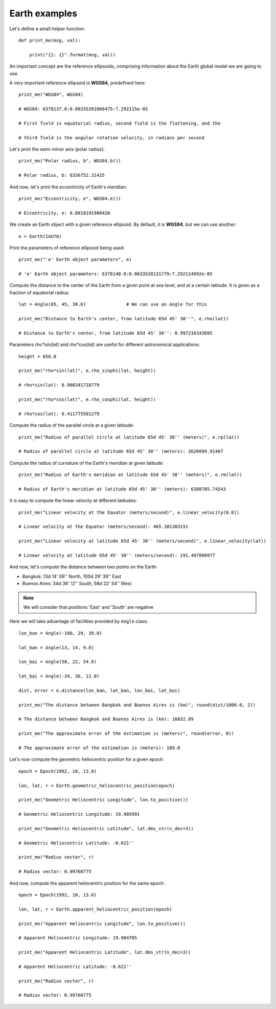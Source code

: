 Earth examples
**************

Let's define a small helper function::

    def print_me(msg, val):

        print("{}: {}".format(msg, val))

An important concept are the reference ellipsoids, comprising information about
the Earth global model we are going to use.

A very important reference ellipsoid is **WGS84**, predefined here::

    print_me("WGS84", WGS84)

    # WGS84: 6378137.0:0.00335281066475:7.292115e-05

    # First field is equatorial radius, second field is the flattening, and the

    # third field is the angular rotation velocity, in radians per second

Let's print the semi-minor axis (polar radius)::

    print_me("Polar radius, b", WGS84.b())

    # Polar radius, b: 6356752.31425

And now, let's print the eccentricity of Earth's meridian::

    print_me("Eccentricity, e", WGS84.e())

    # Eccentricity, e: 0.0818191908426

We create an Earth object with a given reference ellipsoid. By default, it is
**WGS84**, but we can use another::

    e = Earth(IAU76)

Print the parameters of reference ellipsoid being used::

    print_me("'e' Earth object parameters", e)

    # 'e' Earth object parameters: 6378140.0:0.0033528131779:7.292114992e-05

Compute the distance to the center of the Earth from a given point at sea
level, and at a certain latitude. It is given as a fraction of equatorial
radius::

    lat = Angle(65, 45, 30.0)               # We can use an Angle for this

    print_me("Distance to Earth's center, from latitude 65d 45' 30''", e.rho(lat))

    # Distance to Earth's center, from latitude 65d 45' 30'': 0.997216343095

Parameters *rho\*sin(lat)* and *rho\*cos(lat)* are useful for different
astronomical applications::

    height = 650.0

    print_me("rho*sin(lat)", e.rho_sinphi(lat, height))

    # rho*sin(lat): 0.908341718779

    print_me("rho*cos(lat)", e.rho_cosphi(lat, height))

    # rho*cos(lat): 0.411775501279

Compute the radius of the parallel circle at a given latitude::

    print_me("Radius of parallel circle at latitude 65d 45' 30'' (meters)", e.rp(lat))

    # Radius of parallel circle at latitude 65d 45' 30'' (meters): 2626094.91467

Compute the radius of curvature of the Earth's meridian at given latitude::

    print_me("Radius of Earth's meridian at latitude 65d 45' 30'' (meters)", e.rm(lat))

    # Radius of Earth's meridian at latitude 65d 45' 30'' (meters): 6388705.74543

It is easy to compute the linear velocity at different latitudes::

    print_me("Linear velocity at the Equator (meters/second)", e.linear_velocity(0.0))

    # Linear velocity at the Equator (meters/second): 465.101303151

    print_me("Linear velocity at latitude 65d 45' 30'' (meters/second)", e.linear_velocity(lat))

    # Linear velocity at latitude 65d 45' 30'' (meters/second): 191.497860977

And now, let's compute the distance between two points on the Earth:

- Bangkok: 13d 14' 09'' North, 100d 29' 39'' East
- Buenos Aires: 34d 36' 12'' South,  58d 22' 54'' West

.. note:: We will consider that positions 'East' and 'South' are negative

Here we will take advantage of facilities provided by ``Angle`` class::

    lon_ban = Angle(-100, 29, 39.0)

    lat_ban = Angle(13, 14, 9.0)

    lon_bai = Angle(58, 22, 54.0)

    lat_bai = Angle(-34, 36, 12.0)

    dist, error = e.distance(lon_ban, lat_ban, lon_bai, lat_bai)

    print_me("The distance between Bangkok and Buenos Aires is (km)", round(dist/1000.0, 2))

    # The distance between Bangkok and Buenos Aires is (km): 16832.89

    print_me("The approximate error of the estimation is (meters)", round(error, 0))

    # The approximate error of the estimation is (meters): 189.0

Let's now compute the geometric heliocentric position for a given epoch::

    epoch = Epoch(1992, 10, 13.0)

    lon, lat, r = Earth.geometric_heliocentric_position(epoch)

    print_me("Geometric Heliocentric Longitude", lon.to_positive())

    # Geometric Heliocentric Longitude: 19.905991

    print_me("Geometric Heliocentric Latitude", lat.dms_str(n_dec=3))

    # Geometric Heliocentric Latitude: -0.621''

    print_me("Radius vector", r)

    # Radius vector: 0.99760775

And now, compute the apparent heliocentric position for the same epoch::

    epoch = Epoch(1992, 10, 13.0)

    lon, lat, r = Earth.apparent_heliocentric_position(epoch)

    print_me("Apparent Heliocentric Longitude", lon.to_positive())

    # Apparent Heliocentric Longitude: 19.904705

    print_me("Apparent Heliocentric Latitude", lat.dms_str(n_dec=3))

    # Apparent Heliocentric Latitude: -0.621''

    print_me("Radius vector", r)

    # Radius vector: 0.99760775
